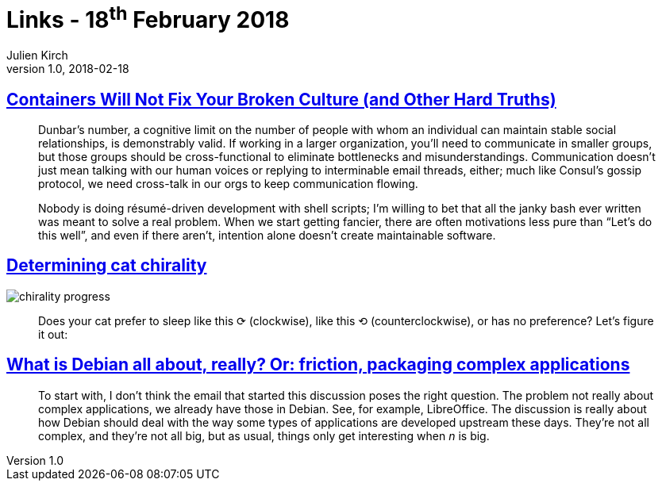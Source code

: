 = Links - 18^th^ February 2018
Julien Kirch
v1.0, 2018-02-18
:article_lang: en
:article_description: Containers vs culture, cat chirality, packaging complex applications

== link:https://queue.acm.org/detail.cfm?id=3185224[Containers Will Not Fix Your Broken Culture (and Other Hard Truths)]

[quote]
____
Dunbar's number, a cognitive limit on the number of people with whom an individual can maintain stable social relationships, is demonstrably valid. If working in a larger organization, you'll need to communicate in smaller groups, but those groups should be cross-functional to eliminate bottlenecks and misunderstandings. Communication doesn't just mean talking with our human voices or replying to interminable email threads, either; much like Consul's gossip protocol, we need cross-talk in our orgs to keep communication flowing.
____

[quote]
____
Nobody is doing résumé-driven development with shell scripts; I'm willing to bet that all the janky bash ever written was meant to solve a real problem.
When we start getting fancier, there are often motivations less pure than "`Let's do this well`", and even if there aren't, intention alone doesn't create maintainable software. 
____

== link:http://blog.dimview.org/math/2017/07/28/cat-chirality.html[Determining cat chirality]

image::chirality_progress.jpg[]

[quote]
____
Does your cat prefer to sleep like this ⟳ (clockwise), like this ⟲ (counterclockwise), or has no preference? Let's figure it out:
____


== link:https://blog.liw.fi/posts/2018/02/17/what_is_debian_all_about_really_or_friction_packaging_complex_applications/[What is Debian all about, really? Or: friction, packaging complex applications]

[quote]
____
To start with, I don't think the email that started this discussion poses the right question. The problem not really about complex applications, we already have those in Debian. See, for example, LibreOffice. The discussion is really about how Debian should deal with the way some types of applications are developed upstream these days. They're not all complex, and they're not all big, but as usual, things only get interesting when _n_ is big.
____

